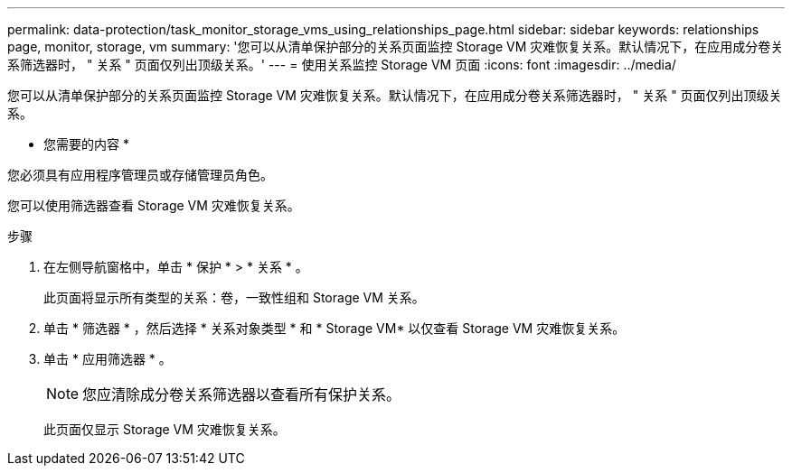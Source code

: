 ---
permalink: data-protection/task_monitor_storage_vms_using_relationships_page.html 
sidebar: sidebar 
keywords: relationships page, monitor, storage, vm 
summary: '您可以从清单保护部分的关系页面监控 Storage VM 灾难恢复关系。默认情况下，在应用成分卷关系筛选器时， " 关系 " 页面仅列出顶级关系。' 
---
= 使用关系监控 Storage VM 页面
:icons: font
:imagesdir: ../media/


[role="lead"]
您可以从清单保护部分的关系页面监控 Storage VM 灾难恢复关系。默认情况下，在应用成分卷关系筛选器时， " 关系 " 页面仅列出顶级关系。

* 您需要的内容 *

您必须具有应用程序管理员或存储管理员角色。

您可以使用筛选器查看 Storage VM 灾难恢复关系。

.步骤
. 在左侧导航窗格中，单击 * 保护 * > * 关系 * 。
+
此页面将显示所有类型的关系：卷，一致性组和 Storage VM 关系。

. 单击 * 筛选器 * ，然后选择 * 关系对象类型 * 和 * Storage VM* 以仅查看 Storage VM 灾难恢复关系。
. 单击 * 应用筛选器 * 。
+
[NOTE]
====
您应清除成分卷关系筛选器以查看所有保护关系。

====
+
此页面仅显示 Storage VM 灾难恢复关系。


